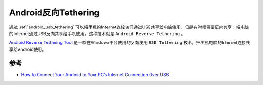 .. _reverse_tethering:

=========================
Android反向Tethering
=========================

通过 :ref:`android_usb_tethering` 可以把手机的Internet连接访问通过USB共享给电脑使用，但是有时候需要反向共享：把电脑的Internet通过USB反向共享给手机使用。这种技术就是 ``Android Reverse Tethering`` 。

`Android Reverse Tethering Tool <https://forum.xda-developers.com/showthread.php?t=1371345>`_ 是一款在Windows平台使用的反向使用 ``USB Tethering`` 技术，把主机电脑的Internet连接共享给Android使用。

参考
=======

- `How to Connect Your Android to Your PC’s Internet Connection Over USB <https://www.howtogeek.com/117118/how-to-connect-your-android-to-your-pcs-internet-connection-over-usb/>`_ 

